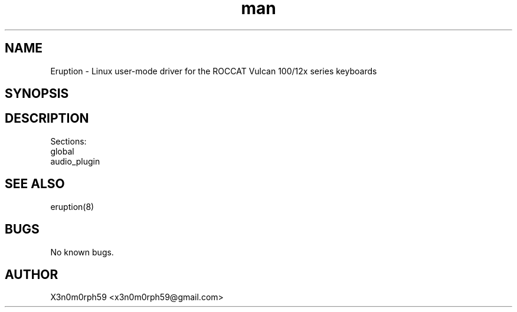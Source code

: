 .\" Manpage for Eruption.
.TH man 5 "29. November 2019" "0.0.10" "eruption.conf man page"
.SH NAME
 Eruption - Linux user-mode driver for the ROCCAT Vulcan 100/12x series keyboards
.SH SYNOPSIS
.SH DESCRIPTION
 Sections:
    global
    audio_plugin
.SH SEE ALSO
 eruption(8)
.SH BUGS
 No known bugs.
.SH AUTHOR
 X3n0m0rph59 <x3n0m0rph59@gmail.com>
